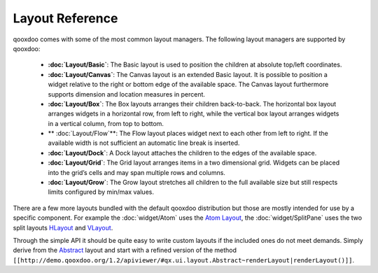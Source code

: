 .. _pages/layout#layout_reference:

Layout Reference
****************

qooxdoo comes with some of the most common layout managers. The following layout managers are supported by qooxdoo:

  * **:doc:`Layout/Basic`**: The Basic layout is used to position the children at absolute top/left coordinates.
  *  **:doc:`Layout/Canvas`**: The Canvas layout is an extended Basic layout. It is possible to position a widget relative to the right or bottom edge of the available space. The Canvas layout furthermore supports dimension and location measures in percent.
  * **:doc:`Layout/Box`**: The Box layouts arranges their children back-to-back. The horizontal box layout arranges widgets in a horizontal row, from left to right, while the vertical box layout arranges widgets in a vertical column, from top to bottom. 
  * ** :doc:`Layout/Flow`**: The Flow layout places widget next to each other from left to right. If the available width is not sufficient an automatic line break is inserted.
  * **:doc:`Layout/Dock`**: A Dock layout attaches the children to the edges of the available space.
  *  **:doc:`Layout/Grid`**: The Grid layout arranges items in a two dimensional grid. Widgets can be placed into the grid’s cells and may span multiple rows and columns.
  * **:doc:`Layout/Grow`**: The Grow layout stretches all children to the full available size but still respects limits configured by min/max values.

There are a few more layouts bundled with the default qooxdoo distribution but those are mostly intended for use by a specific component. For example the :doc:`widget/Atom` uses the `Atom Layout <http://demo.qooxdoo.org/1.2/apiviewer/#qx.ui.layout.Atom>`_, the :doc:`widget/SplitPane` uses the two split layouts `HLayout <http://demo.qooxdoo.org/1.2/apiviewer/#qx.ui.splitpane.HLayout>`_ and `VLayout <http://demo.qooxdoo.org/1.2/apiviewer/#qx.ui.splitpane.VLayout>`_.

Through the simple API it should be quite easy to write custom layouts if the included ones do not meet demands. Simply derive from the  `Abstract <http://demo.qooxdoo.org/1.2/apiviewer/#qx.ui.layout.Abstract>`_ layout and start with a refined version of the method ``[[http://demo.qooxdoo.org/1.2/apiviewer/#qx.ui.layout.Abstract~renderLayout|renderLayout()]]``.

